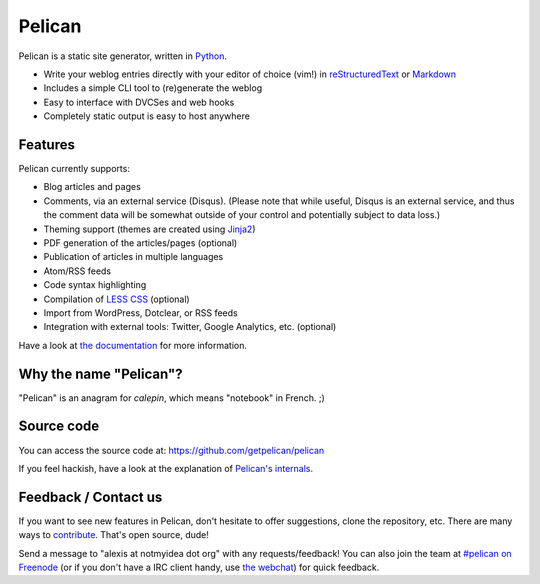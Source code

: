 Pelican
#######

.. image:: https://secure.travis-ci.org/getpelican/pelican.png?branch=master

Pelican is a static site generator, written in `Python <http://www.python.org/>`_.

* Write your weblog entries directly with your editor of choice (vim!) 
  in `reStructuredText <http://docutils.sourceforge.net/rst.html>`_ or `Markdown <http://daringfireball.net/projects/markdown/>`_
* Includes a simple CLI tool to (re)generate the weblog
* Easy to interface with DVCSes and web hooks
* Completely static output is easy to host anywhere

Features
--------

Pelican currently supports:

* Blog articles and pages
* Comments, via an external service (Disqus). (Please note that while
  useful, Disqus is an external service, and thus the comment data will be
  somewhat outside of your control and potentially subject to data loss.)
* Theming support (themes are created using `Jinja2 <http://jinja.pocoo.org/>`_)
* PDF generation of the articles/pages (optional)
* Publication of articles in multiple languages
* Atom/RSS feeds
* Code syntax highlighting
* Compilation of `LESS CSS <http://lesscss.org/>`_ (optional)
* Import from WordPress, Dotclear, or RSS feeds
* Integration with external tools: Twitter, Google Analytics, etc. (optional)

Have a look at `the documentation <http://docs.getpelican.com/latest/>`_ for
more information.

Why the name "Pelican"?
------------------------

"Pelican" is an anagram for *calepin*, which means "notebook" in French. ;)

Source code
-----------

You can access the source code at: https://github.com/getpelican/pelican

If you feel hackish, have a look at the explanation of `Pelican's internals
<http://docs.getpelican.com/en/latest/internals.html>`_.

Feedback / Contact us
---------------------

If you want to see new features in Pelican, don't hesitate to offer suggestions,
clone the repository, etc. There are many ways to `contribute 
<http://docs.getpelican.com/en/latest/contribute.html>`_. That's open source, dude!

Send a message to "alexis at notmyidea dot org" with any requests/feedback! You
can also join the team at
`#pelican on Freenode <irc://irc.freenode.net/pelican>`_ (or if you don't have 
a IRC client handy, use `the webchat
<http://webchat.freenode.net/?channels=pelican&uio=d4>`_)
for quick feedback.
